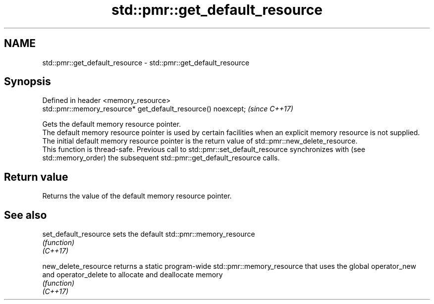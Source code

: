 .TH std::pmr::get_default_resource 3 "2020.03.24" "http://cppreference.com" "C++ Standard Libary"
.SH NAME
std::pmr::get_default_resource \- std::pmr::get_default_resource

.SH Synopsis

  Defined in header <memory_resource>
  std::pmr::memory_resource* get_default_resource() noexcept;  \fI(since C++17)\fP

  Gets the default memory resource pointer.
  The default memory resource pointer is used by certain facilities when an explicit memory resource is not supplied. The initial default memory resource pointer is the return value of std::pmr::new_delete_resource.
  This function is thread-safe. Previous call to std::pmr::set_default_resource synchronizes with (see std::memory_order) the subsequent std::pmr::get_default_resource calls.

.SH Return value

  Returns the value of the default memory resource pointer.

.SH See also



  set_default_resource sets the default std::pmr::memory_resource
                       \fI(function)\fP
  \fI(C++17)\fP

  new_delete_resource  returns a static program-wide std::pmr::memory_resource that uses the global operator_new and operator_delete to allocate and deallocate memory
                       \fI(function)\fP
  \fI(C++17)\fP




